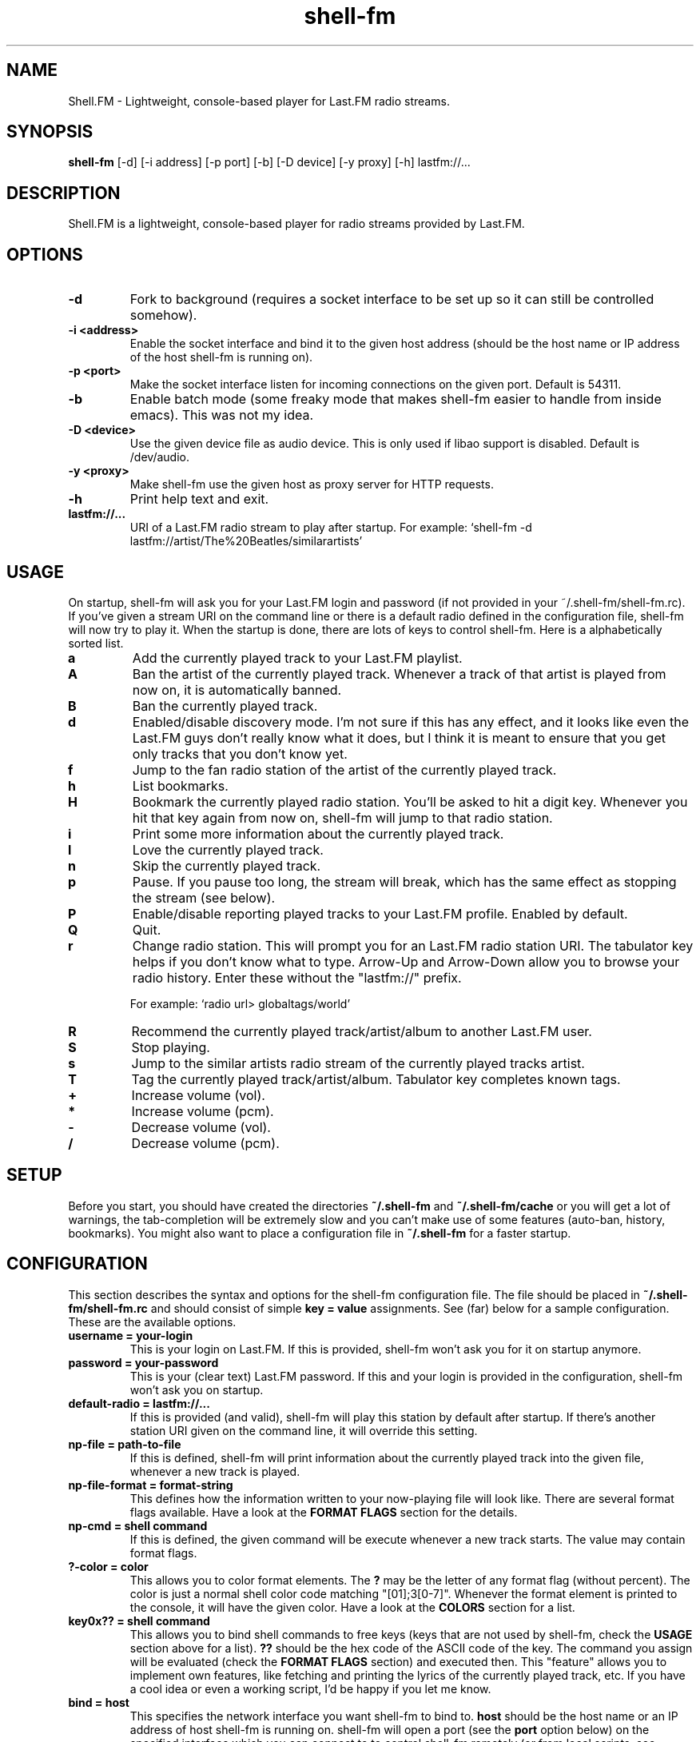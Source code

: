 .TH "shell-fm" 1
.SH NAME
Shell.FM \- Lightweight, console-based player for Last.FM radio streams.
.SH SYNOPSIS
.B shell-fm
[-d] [-i address] [-p port] [-b] [-D device] [-y proxy] [-h] lastfm://...
.SH DESCRIPTION
Shell.FM is a lightweight, console-based player for radio streams provided by
Last.FM.
.SH OPTIONS
.TP
.B \-d
Fork to background (requires a socket interface to be set up so it can still be
controlled somehow).
.TP
.B \-i <address>
Enable the socket interface and bind it to the given host address (should be
the host name or IP address of the host shell-fm is running on).
.TP
.B \-p <port>
Make the socket interface listen for incoming connections on the given port.
Default is 54311.
.TP
.B \-b
Enable batch mode (some freaky mode that makes shell-fm easier to handle from
inside emacs). This was not my idea.
.TP
.B \-D <device>
Use the given device file as audio device. This is only used if libao support
is disabled. Default is /dev/audio.
.TP
.B \-y <proxy>
Make shell-fm use the given host as proxy server for HTTP requests.
.TP
.B \-h
Print help text and exit.
.TP
.B lastfm://...
URI of a Last.FM radio stream to play after startup. 
For example: `shell-fm -d lastfm://artist/The%20Beatles/similarartists'
.SH USAGE
On startup, shell-fm will ask you for your Last.FM login and password
(if not
provided in your ~/.shell-fm/shell-fm.rc). If you've given a stream URI on the
command line or there is a default radio defined in the configuration file,
shell-fm will now try to play it. When the startup is done, there are lots of
keys to control shell-fm. Here is a alphabetically sorted list.
.TP
.B a
Add the currently played track to your Last.FM playlist.
.TP
.B A
Ban the artist of the currently played track. Whenever a track of that artist
is played from now on, it is automatically banned.
.TP
.B B
Ban the currently played track.
.TP
.B d
Enabled/disable discovery mode. I'm not sure if this has any effect, and it
looks like even the Last.FM guys don't really know what it does, but I think it
is meant to ensure that you get only tracks that you don't know yet.
.TP
.B f
Jump to the fan radio station of the artist of the currently played track.
.TP
.B h
List bookmarks.
.TP
.B H
Bookmark the currently played radio station. You'll be asked to hit a digit
key. Whenever you hit that key again from now on, shell-fm will jump to that
radio station.
.TP
.B i
Print some more information about the currently played track.
.TP
.B l
Love the currently played track.
.TP
.B n
Skip the currently played track.
.TP
.B p
Pause. If you pause too long, the stream will break, which has the same effect
as stopping the stream (see below).
.TP
.B P
Enable/disable reporting played tracks to your Last.FM profile. Enabled by default.
.TP
.B Q
Quit.
.TP
.B r
Change radio station. This will prompt you for an Last.FM radio station URI.
The tabulator key helps if you don't know what to type. Arrow-Up and Arrow-Down
allow you to browse your radio history. Enter these without the
"lastfm://" prefix. 
.RS
.PP
For example: `radio url> globaltags/world'
.RE
.TP
.B R
Recommend the currently played track/artist/album to another Last.FM user.
.TP
.B S
Stop playing.
.TP
.B s
Jump to the similar artists radio stream of the currently played tracks artist.
.TP
.B T
Tag the currently played track/artist/album. Tabulator key completes known
tags.
.TP
.B +
Increase volume (vol).
.TP
.B *
Increase volume (pcm).
.TP
.B -
Decrease volume (vol).
.TP
.B /
Decrease volume (pcm).
.PP
.SH SETUP
Before you start, you should have created the directories
.B ~/.shell-fm
and
.B ~/.shell-fm/cache
or you will get a lot of warnings, the tab-completion will be extremely
slow and you can't make use of some features (auto-ban, history, bookmarks).
You might also want to place a configuration file in
.B ~/.shell-fm
for a faster startup.
.SH CONFIGURATION
This section describes the syntax and options for the shell-fm configuration
file. The file should be placed in
.B ~/.shell-fm/shell-fm.rc
and should consist of simple
.B key = value
assignments.
See (far) below for a sample configuration. These are the available options.
.TP
.B username = your-login
This is your login on Last.FM. If this is provided, shell-fm won't ask you for
it on startup anymore.
.TP
.B password = your-password
This is your (clear text) Last.FM password. If this and your login is provided
in the configuration, shell-fm won't ask you on startup.
.TP
.B default-radio = lastfm://...
If this is provided (and valid), shell-fm will play this station by default
after startup. If there's another station URI given on the command line, it
will override this setting.
.TP
.B np-file = path-to-file
If this is defined, shell-fm will print information about the currently played
track into the given file, whenever a new track is played.
.TP
.B np-file-format = format-string
This defines how the information written to your now-playing file will look
like. There are several format flags available. Have a look at the
.B FORMAT FLAGS
section for the details.
.TP
.B np-cmd = shell command
If this is defined, the given command will be execute whenever a new track
starts. The value may contain format flags.
.TP
.B ?-color = color
This allows you to color format elements. The
.B ?
may be the letter of any format flag (without percent). The color is just a
normal shell color code matching "[01];3[0-7]". Whenever the format element is
printed to the console, it will have the given color. Have a look at the
.B COLORS
section for a list.
.TP
.B key0x?? = shell command
This allows you to bind shell commands to free keys (keys that are not used by
shell-fm, check the
.B USAGE
section above for a list).
.B ??
should be the hex code of the ASCII code of the key. The command you assign
will be evaluated (check the
.B FORMAT FLAGS
section) and executed then. This "feature" allows you to implement own
features, like fetching and printing the lyrics of the currently played track,
etc. If you have a cool idea or even a working script, I'd be happy if you let
me know.
.TP
.B bind = host
This specifies the network interface you want shell-fm to bind to.
.B host
should be the host name or an IP address of host shell-fm is running on.
shell-fm will open a port (see the
.B port
option below) on the specified interface which you can connect to to control
shell-fm remotely (or from local scripts, see
.B key0x??
above). Check the
.B NETWORK INTERFACE COMMANDS
section below for a list of known commands.
.TP
.B port = port-number
With this option you can change the port shell-fm will listen on (if
.B bind
is specified). Default is 54311.
.TP
.B extern = shell command
This allows you to specify an external program or script as player for the
streams. If given, shell-fm will run the command and pipe the MP3 stream into
it, instead of playing the stream itself. For example,
.B extern = madplay -Q -
works very fine. This option is meant as a work-around for architectures that
shell-fm doesn't work completly profectly on.
.TP
.B proxy = proxy server
This allows you to specify a proxy server for the HTTP requests.
.TP
.B expiry = some-number
This defines the number of seconds until a cached page expires. The default is
86400 seconds (24 hours). You shouldn't set a very low value here, since the
Last.FM server often are very slow. This mostly affects the prompts (radio
prompt, tag prompt, ...), since shell-fm fetches some feeds to get values for
the tab-completion.
.TP
.B device = path
Path to the audio device to use (see
.B -D
command line option).
.TP
.B title-format = format-string
This is the format of the track string that is printed to the console for every
track played. Default is 'Now playing "%t" by %a.'.
.TP
.B minimum = percentage
With this option you can change the minimum duration a track must have been
played to be scrobbled (in percent, but without the % sign). For example, if
this option is set to 75, the track will not be scrobbled if it has not been
played for at least 75% of its total duration. If you skip or stop the track
before it has been played for 75%, it will not be scrobbled. Default is 50%, as
specified in the scrobbling protocol version 1.2.
.TP
.B delay-change = something
If this is set to anything, and you change the station with 'r', 's' or 'f',
the station-change will be delayed until the currently played track finishes or
is skipped.
.TP
.B screen-format = format-string
If this is set, shell-fm will check if the terminal it's running in is a screen
session ($TERM is "screen") and set the screen windows title to the formatted
string to be seen on $ESCAPE+w or $ESCAPE+".
.TP
.B term-format = format-string
Works like screen-format, but sets the x-terminals window title.
.TP
.B download = format-string
If this is set to a valid path (may contain format flags), and the played track
is free, it is saved at the given place.
.SH FORMAT FLAGS
There are several format flags allowed for some options. Here is the list.
.TP
.B %a
Artist name.
.TP
.B %t
Track title.
.TP
.B %l
Album name.
.TP
.B %d
Track duration in seconds.
.TP
.B %s
Station name.
.TP
.B %S
Station URL.
.TP
.B %A
URL of the artists page on Last.FM.
.TP
.B %L
URL of the albums page on Last.FM.
.TP
.B %T
URL of the tracks page on Last.FM.
.TP
.B %R
Remaining seconds of the played track.
.SH COLORS
.TP
.B 0;30
Black (not very useful).
.TP
.B 1;30
Dark gray.
.TP
.B 0;31
Red.
.TP
.B 1;31
Light red.
.TP
.B 0;32
Green.
.TP
.B 1;32
Light green.
.TP
.B 0;33
Dark yellow/brown.
.TP
.B 1;33
Yellow.
.TP
.B 0;34
Blue.
.TP
.B 1;34
Light blue.
.TP
.B 0;35
Violet.
.TP
.B 1;35
Pink.
.TP
.B 0;36
Turquoise.
.TP
.B 1;36
Cyan.
.TP
.B 0;37
Gray.
.TP
.B 1;37
White.
.SH NETWORK INTERFACE COMMANDS
This section describes the commands shell-fm's network interface knows. To use
the interface, you must provide a valid value to the
.B bind
option in your configuration or use the
.B -i
option on the command line. Then you can connect the specified port (54311 by
default) and send one command at a time. You also have to hurry,
since there is a very short timeout. Best thing would be if you used a script
for accessing this interface. (See 
.B shell-fm-*/scripts/
for examples) This is a list of the known commands.
.TP
.B play lastfm://...
Play the given stream.
.TP
.B love
Love the currently played track.
.TP
.B ban
Ban the currently played track.
.TP
.B skip
Skip the currently played track.
.TP
.B quit
Quit.
.TP
.B info some-format-string
Evaluate the given format string (check the
.B FORMAT FLAGS
section) and return the formatted information.
.TP
.B pause
Pause.
.TP
.B discovery
Toggle discovery mode on/off.
.TP
.B tag-artist some-comma-separated-tags
Tag the artist of the currently played track.
.TP
.B tag-album some-comma-separated-tags
Tag the album of the currently played track.
.TP
.B tag-track some-comma-separated-tags
Tag the currently played track.
.TP
.B artist-tags
Returns the tags of the currently played tracks artist.
.TP
.B album-tags
Returns the tags of the currently played tracks album.
.TP
.B track-tags
Returns the tags of the currently played track.
.TP
.B stop
Stop stream.
.SH FILES
This section describes the meanings of the files in $HOME/.shell-fm/.
.TP
.B autoban
This file contains the auto-banned artists.
.TP
.B bookmarks
This file contains the bookmarked stations in the format "[digit] = [url]".
.TP
.B cache/
This directory contains cached sites fetched from Last.FM for faster tab-completion etc.
.TP
.B i-template
If this file exists, it will be used as a template for the output of 'i'. It
may contain usual format flags.
.TP
.B radio-history
The radio stations you have listened to. The history is used for the radio prompt.
.TP
.B scrobble-cache
If Shell.FM can't scrobble the data of a track for any reason before you quit,
it stores the track data in here and it will try to submit the tracks the next
time it is run.
.TP
.B shell-fm.rc
Your configuration file as described above.
.SH EXAMPLES
.TP
.B  Sample Configuration for shell-fm.rc
.PP
.RS
.nf
# shell-fm.rc example
username = shellfmlover
password = CheckFileIsOnlyReadableByOwner
default-radio = lastfm://user/shellfmlover/playlist
np-file = /home/shellfmlover/.shell-fm/nowplaying
np-file-format = %t:%a:%S:%A
minimum = 80
delay-change = true
.fi
.RE
.TP
.B shell-fm-*.*/scripts/
Includes examples of using the network interface plus a color printing script to help with choosing colors.
.SH BUGS
No bugs known at the moment. Please send bug reports to <shell-fm@nex.scrapping.cc>.
.SH COPYRIGHT
Copyright (C) 2006-2008 by Jonas Kramer.
Published under the terms of the GNU General Public License.
